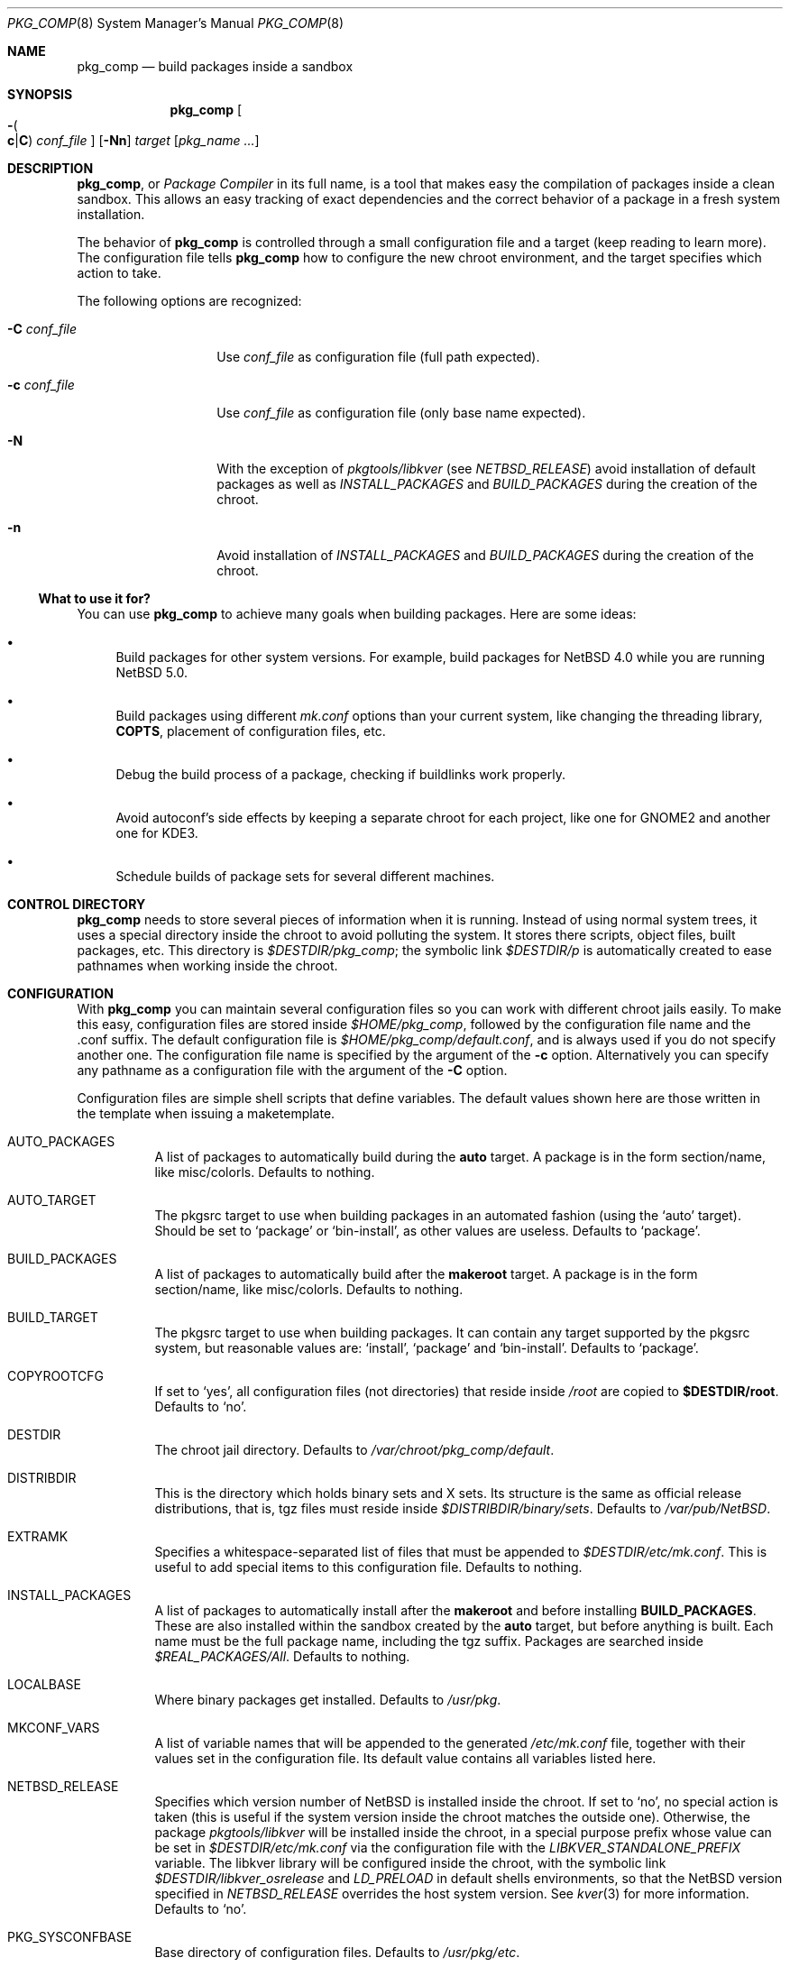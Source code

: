 .\" $NetBSD: pkg_comp.8,v 1.32 2009/05/13 10:39:52 wiz Exp $
.\"
.\" pkg_comp - Build packages inside a clean chroot environment
.\" Copyright (c) 2002, 2003, 2004, 2005 Julio M. Merino Vidal <jmmv@NetBSD.org>
.\"
.\" Redistribution and use in source and binary forms, with or without
.\" modification, are permitted provided that the following conditions
.\" are met:
.\" 1. Redistributions of source code must retain the above copyright
.\"    notice, this list of conditions and the following disclaimer.
.\" 2. Neither the name of The NetBSD Foundation nor the names of its
.\"    contributors may be used to endorse or promote products derived
.\"    from this software without specific prior written permission.
.\" 3. Neither the name of author nor the names of its contributors may
.\"    be used to endorse or promote products derived from this software
.\"    without specific prior written permission.
.\"
.\" THIS SOFTWARE IS PROVIDED BY THE NETBSD FOUNDATION, INC. AND CONTRIBUTORS
.\" ``AS IS'' AND ANY EXPRESS OR IMPLIED WARRANTIES, INCLUDING, BUT NOT LIMITED
.\" TO, THE IMPLIED WARRANTIES OF MERCHANTABILITY AND FITNESS FOR A PARTICULAR
.\" PURPOSE ARE DISCLAIMED.  IN NO EVENT SHALL THE FOUNDATION OR CONTRIBUTORS
.\" BE LIABLE FOR ANY DIRECT, INDIRECT, INCIDENTAL, SPECIAL, EXEMPLARY, OR
.\" CONSEQUENTIAL DAMAGES (INCLUDING, BUT NOT LIMITED TO, PROCUREMENT OF
.\" SUBSTITUTE GOODS OR SERVICES; LOSS OF USE, DATA, OR PROFITS; OR BUSINESS
.\" INTERRUPTION) HOWEVER CAUSED AND ON ANY THEORY OF LIABILITY, WHETHER IN
.\" CONTRACT, STRICT LIABILITY, OR TORT (INCLUDING NEGLIGENCE OR OTHERWISE)
.\" ARISING IN ANY WAY OUT OF THE USE OF THIS SOFTWARE, EVEN IF ADVISED OF THE
.\" POSSIBILITY OF SUCH DAMAGE.
.\"
.Dd October 27, 2007
.Dt PKG_COMP 8
.Os
.Sh NAME
.Nm pkg_comp
.Nd build packages inside a sandbox
.Sh SYNOPSIS
.Nm
.Oo Fl Po
.Cm c Ns \&| Ns Cm C
.Pc
.Ar conf_file
.Oc
.Op Fl Nn
.Ar target
.Op Ar pkg_name ...
.Sh DESCRIPTION
.Nm ,
or
.Em Package Compiler
in its full name,
is a tool that makes easy the compilation of packages inside a clean
sandbox.
This allows an easy tracking of exact dependencies
and the correct behavior of a package in a fresh system installation.
.Pp
The behavior of
.Nm
is controlled through a small configuration file and a target (keep
reading to learn more).
The configuration file tells
.Nm
how to configure the new chroot environment, and the target specifies
which action to take.
.Pp
The following options are recognized:
.Bl -tag -width XcXconf_file
.It Fl C Ar conf_file
Use
.Ar conf_file
as configuration file (full path expected).
.It Fl c Ar conf_file
Use
.Ar conf_file
as configuration file (only base name expected).
.It Fl N
With the exception of
.Pa pkgtools/libkver
(see
.Va NETBSD_RELEASE )
avoid installation of default packages as well as
.Va INSTALL_PACKAGES
and
.Va BUILD_PACKAGES
during the creation of the chroot.
.It Fl n
Avoid installation of
.Va INSTALL_PACKAGES
and
.Va BUILD_PACKAGES
during the creation of the chroot.
.El
.Ss What to use it for?
You can use
.Nm
to achieve many goals when building packages.
Here are some ideas:
.Bl -bullet
.It
Build packages for other system versions.
For example, build packages for
.Nx 4.0
while you are running
.Nx 5.0 .
.It
Build packages using different
.Pa mk.conf
options than your current system, like changing the threading library,
.Sy COPTS ,
placement of configuration files, etc.
.It
Debug the build process of a package, checking if buildlinks work
properly.
.It
Avoid autoconf's side effects by keeping a separate chroot for each
project, like one for GNOME2 and another one for KDE3.
.It
Schedule builds of package sets for several different machines.
.El
.Sh CONTROL DIRECTORY
.Nm
needs to store several pieces of information when it is running.
Instead of using normal system trees, it uses a special directory inside the
chroot to avoid polluting the system.
It stores there scripts, object files, built packages, etc.
This directory is
.Pa $DESTDIR/pkg_comp ;
the symbolic link
.Pa $DESTDIR/p
is automatically created to ease pathnames when working inside the chroot.
.Sh CONFIGURATION
With
.Nm
you can maintain several configuration files so you can work with
different chroot jails easily.
To make this easy, configuration files are stored inside
.Pa $HOME/pkg_comp ,
followed by the configuration file name and the .conf suffix.
The default configuration file is
.Pa $HOME/pkg_comp/default.conf ,
and is always used if you do not specify another one.
The configuration file name is specified by the argument of the
.Fl c
option.
Alternatively you can specify any pathname as a configuration file
with the argument of the
.Fl C
option.
.Pp
Configuration files are simple shell scripts that define
variables.
The default values shown here are those written in the template when
issuing a maketemplate.
.Bl -tag -width indent
.It AUTO_PACKAGES
A list of packages to automatically build during the
.Sy auto
target.
A package is in the form section/name, like misc/colorls.
Defaults to nothing.
.It AUTO_TARGET
The pkgsrc target to use when building packages in an automated fashion
(using the
.Ql auto
target).
Should be set to
.Ql package
or
.Ql bin-install ,
as other values are useless.
Defaults to
.Ql package .
.It BUILD_PACKAGES
A list of packages to automatically build after the
.Sy makeroot
target.
A package is in the form section/name, like misc/colorls.
Defaults to nothing.
.It BUILD_TARGET
The pkgsrc target to use when building packages.
It can contain any target supported by the pkgsrc system, but
reasonable values are:
.Ql install ,
.Ql package
and
.Ql bin-install .
Defaults to
.Ql package .
.It COPYROOTCFG
If set to
.Ql yes ,
all configuration files (not directories) that reside inside
.Pa /root
are copied to
.Sy $DESTDIR/root .
Defaults to
.Ql no .
.It DESTDIR
The chroot jail directory.
Defaults to
.Pa /var/chroot/pkg_comp/default .
.It DISTRIBDIR
This is the directory which holds
.Nb
binary sets and X sets.
Its structure is the same as official release
distributions, that is, tgz files must reside inside
.Pa $DISTRIBDIR/binary/sets .
Defaults to
.Pa /var/pub/NetBSD .
.It EXTRAMK
Specifies a whitespace-separated list of files that must be appended to
.Pa $DESTDIR/etc/mk.conf .
This is useful to add special items to this configuration file.
Defaults to nothing.
.It INSTALL_PACKAGES
A list of packages to automatically install after the
.Sy makeroot
and before installing
.Sy BUILD_PACKAGES .
These are also installed within the sandbox created by the
.Sy auto
target, but before anything is built.
Each name must be the full package name, including the tgz suffix.
Packages are searched inside
.Pa $REAL_PACKAGES/All .
Defaults to nothing.
.It LOCALBASE
Where binary packages get installed.
Defaults to
.Pa /usr/pkg .
.It MKCONF_VARS
A list of variable names that will be appended to the generated
.Pa /etc/mk.conf
file, together with their values set in the configuration file.
Its default value contains all variables listed here.
.It NETBSD_RELEASE
Specifies which version number of
.Nx
is installed inside the chroot.
If set to
.Ql no ,
no special action is taken (this is useful if the system version inside
the chroot matches the outside one).
Otherwise, the package
.Pa pkgtools/libkver
will be installed inside the chroot, in a special purpose
prefix whose value can be set in
.Pa $DESTDIR/etc/mk.conf 
via the configuration file
with the
.Va LIBKVER_STANDALONE_PREFIX
variable.
The libkver library will be configured inside the chroot, with the symbolic link
.Pa $DESTDIR/libkver_osrelease
and
.Va LD_PRELOAD
in default shells environments,
so that the
.Nx
version specified in
.Va NETBSD_RELEASE
overrides the host system version.
See
.Xr kver 3
for more information.
Defaults to
.Ql no .
.It PKG_SYSCONFBASE
Base directory of configuration files.
Defaults to
.Pa /usr/pkg/etc .
.It PKGSRC_COMPILER
List of values specifying the chain of compilers to invoke when building
packages.
Defaults to
.Ql gcc .
If you are defining
.Va REAL_CCACHE ,
remember to prepend
.Ql ccache
to this variable's value.
.It PKGVULNDIR
Directory where the
.Pa vulnerabilities
file will be installed (inside the chroot).
Defaults to
.Pa /usr/pkg/share .
.It REAL_PKGVULNDIR
Directory where the system-wide
.Pa vulnerabilities
file resides (outside the chroot).
Defaults to
.Pa /usr/pkgsrc/distfiles .
.It ROOTSHELL
The shell of the root user.
Defaults to
.Pa /bin/ksh .
.It SETS
A list of binary sets to be extracted inside
.Sy DESTDIR .
Defaults to
.Ql base.tgz comp.tgz etc.tgz kern-GENERIC.tgz text.tgz .
If no kernel is extracted by these sets, an empty
.Pa /netbsd
file is created inside the chroot.
.It SETS_X11
A list of binary sets of the X Window system.
This has the same behavior
as
.Sy SETS .
If this variable is set to
.Ql no ,
no X Window is configured inside the chroot
jail and no other X variables take effect.
Defaults to
.Ql xbase.tgz xcomp.tgz xetc.tgz xfont.tgz xserver.tgz .
.It SYNC_UMOUNT
If set to
.Ql yes ,
run
.Xr sync 8
three times after all file systems have been unmounted.
Defaults to
.Ql no .
.It USE_AUDIT_PACKAGES
If set to
.Ql yes ,
let
.Nm
handle the
.Pa vulnerabilities
file automatically.
This means that it will install the system-wide
.Pa vulnerabilities
file inside the chroot when needed, keeping both in sync.
Defaults to
.Ql yes .
.It USE_GCC3
If set to
.Ql yes ,
the GNU C Compiler version 3 will be installed inside the chroot
environment and used to build all packages, using the
.Pa lang/gcc3
package.
Defaults to
.Ql no .
.It USE_XPKGWEDGE
If set to
.Ql yes ,
you want xpkgwedge to be compiled and installed automatically inside the
chroot.
This takes care of setting up
.Pa /etc/profile
and
.Pa /etc/csh.login
for xpkgwedge to work.
Has no effect if X is unconfigured.
Defaults to
.Ql yes .
.El
.Ss Mounted file systems
In order to avoid duplicating huge system trees,
.Nm
takes advantage of file system layers.
By default, it uses
.Xr mount_null 8 ,
which duplicates a file system tree into another directory; although
you may want to use
.Xr mount_union 8 ,
or even
.Xr mount_overlay 8 .
If the
content of these variables is empty, that file system is not mounted.
.Pp
You can control which layer to use and which options you want with
special configuration options, as explained below.
.Pp
These file systems are mounted before entering the chroot and unmounted
after exiting.
In order to know if file systems are mounted or not, the
program uses a temporary file, called
.Pa $DESTDIR/pkg_comp/tmp/mount.stat ,
which controls the number of
.Nm
processes using the chroot environment.
If some of them crashes unexpectedly and you notice it does not try
to unmount the file systems, this status file may get out of sync.
Be sure to check that NO file systems are mounted when issuing a
.Sy removeroot .
.Bl -tag -width indent
.It REAL_CCACHE
Specifies where a global ccache directory resides in the real system.
Defaults to nothing, which disables the global cache.
Keep in mind that this is specially useful to keep the cache across
rebuilds of the sandbox, but be very careful if you plan to share a
cache directory between different sandboxes, as this can lead to problems.
.It REAL_DISTFILES
Specifies where distfiles reside in the real system.
Defaults to
.Pa /usr/pkgsrc/distfiles .
.It REAL_DISTFILES_OPTS
Mount options.
Defaults to
.Sy -t null -o rw .
.It REAL_PACKAGES
Specifies where to build binary packages.
This variable is specially useful.
Defaults to
.Pa /usr/pkgsrc/packages .
.It REAL_PACKAGES_OPTS
Mount options.
Defaults to
.Sy -t null -o rw .
.It REAL_PKGSRC
The pkgsrc tree.
This can be useful if you want to use several pkgsrc trees independently.
Defaults to
.Pa /usr/pkgsrc .
.It REAL_PKGSRC_OPTS
Mount options.
Defaults to
.Sy -t null -o ro .
.It REAL_SRC
The src system tree.
Usually useless, but may be needed by some packages, like sysutils/aperture.
Defaults to
.Pa /usr/src .
.It REAL_SRC_OPTS
Mount options.
Defaults to
.Sy -t null -o ro .
.It MAKEROOT_HOOKS
A whitespace separated list of functions or external scripts to be executed
after the sandbox is created.
Two arguments are given to each of them:
.Ar $DESTDIR ,
and the word
.Ar makeroot .
Defaults to nothing.
.It MOUNT_HOOKS
A whitespace separated list of functions or external scripts to be executed
after file systems are mounted.
Two arguments are given to each of them:
.Ar $DESTDIR ,
and the word
.Ar mount .
Defaults to nothing.
.It UMOUNT_HOOKS
A whitespace separated list of functions or external scripts to be executed
before file systems are unmounted.
Two arguments are given to each of them:
.Ar $DESTDIR ,
and the word
.Ar umount .
Defaults to nothing.
.El
.Sh TARGETS
A target specifies what
.Nm
should do (as in make).
The following list describes all supported targets,
in the logical order you should call them.
.Bl -tag -width indent
.It maketemplate
Create a sample
.Ar conf_file .
You should edit it after the creation as you will probably want to change
the default configuration, specially paths.
.It makeroot
Create the chroot environment, based on the specs of the configuration file.
This step is required before trying any other, except maketemplate.
.It build
Builds the specified packages inside the chroot.
You need to pass their names as relative paths inside pkgsrc, like
.Pa pkgtools/pkg_comp .
.It install
Install the specified binary packages into the chroot.
You must specify the full name of the package and they must reside inside
.Sy REAL_PACKAGES .
.It chroot
Enters the chroot environment.
If no arguments are given,
.Va ROOTSHELL
is executed, otherwise whatever you typed.
If the first argument begins with a word prefixed by
.Li pkg_ ,
then the
.Ql chroot
argument can be omitted (it is implied).
.It removeroot
Remove the entire chroot tree.
You should do it with this target because it
will take care to umount needed mount points.
.It auto
This executes several targets automatically, using
.Sy AUTO_TARGET
as
.Sy BUILD_TARGET
during the build.
The order is: makeroot, build and removeroot.
This is useful to create binary packages of several pkgsrc and their
dependencies automatically.
For this to be useful, you need to set
.Sy REAL_PACKAGES
and use
.Sy AUTO_PACKAGES
or pass package names through the command line.
.Pp
If the magic word
.Ql resume
is passed as the unique argument to this target,
.Nm
will attempt to resume a previous automatic build for the given configuration.
.El
.Sh NOTES
This program uses nullfs to create virtual copies of real trees inside the
chroot environment.
.Pp
You need to install the
.Pa security/audit-packages
package in the host system (and have an up to date vulnerabilities database)
if you want security checks to work inside the
chroot environment.
.Sh SEE ALSO
.Xr pkg_delete 1 ,
.Xr pkgsrc 7 ,
.Xr mount_null 8 ,
.Xr sync 8 ,
.Xr sysctl 8
.Sh AUTHORS
.An Julio M. Merino Vidal Aq jmmv@NetBSD.org
